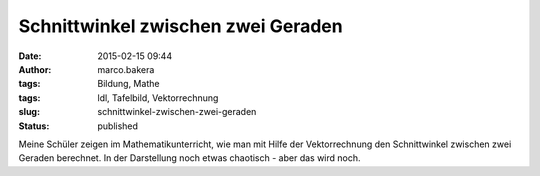 Schnittwinkel zwischen zwei Geraden
###################################
:date: 2015-02-15 09:44
:author: marco.bakera
:tags: Bildung, Mathe
:tags: ldl, Tafelbild, Vektorrechnung
:slug: schnittwinkel-zwischen-zwei-geraden
:status: published

|SchnittwinkelGeraden|

Meine Schüler zeigen im Mathematikunterricht, wie man mit Hilfe der
Vektorrechnung den Schnittwinkel zwischen zwei Geraden berechnet. In der
Darstellung noch etwas chaotisch - aber das wird noch.

.. |SchnittwinkelGeraden| image:: https://www.bakera.de/wp/wp-content/uploads/2015/02/SchnittwinkelGeraden-1024x336.jpg
   :class: alignnone size-large wp-image-1637
   :width: 625px
   :height: 205px
   :target: http://www.bakera.de/wp/wp-content/uploads/2015/02/SchnittwinkelGeraden.jpg
